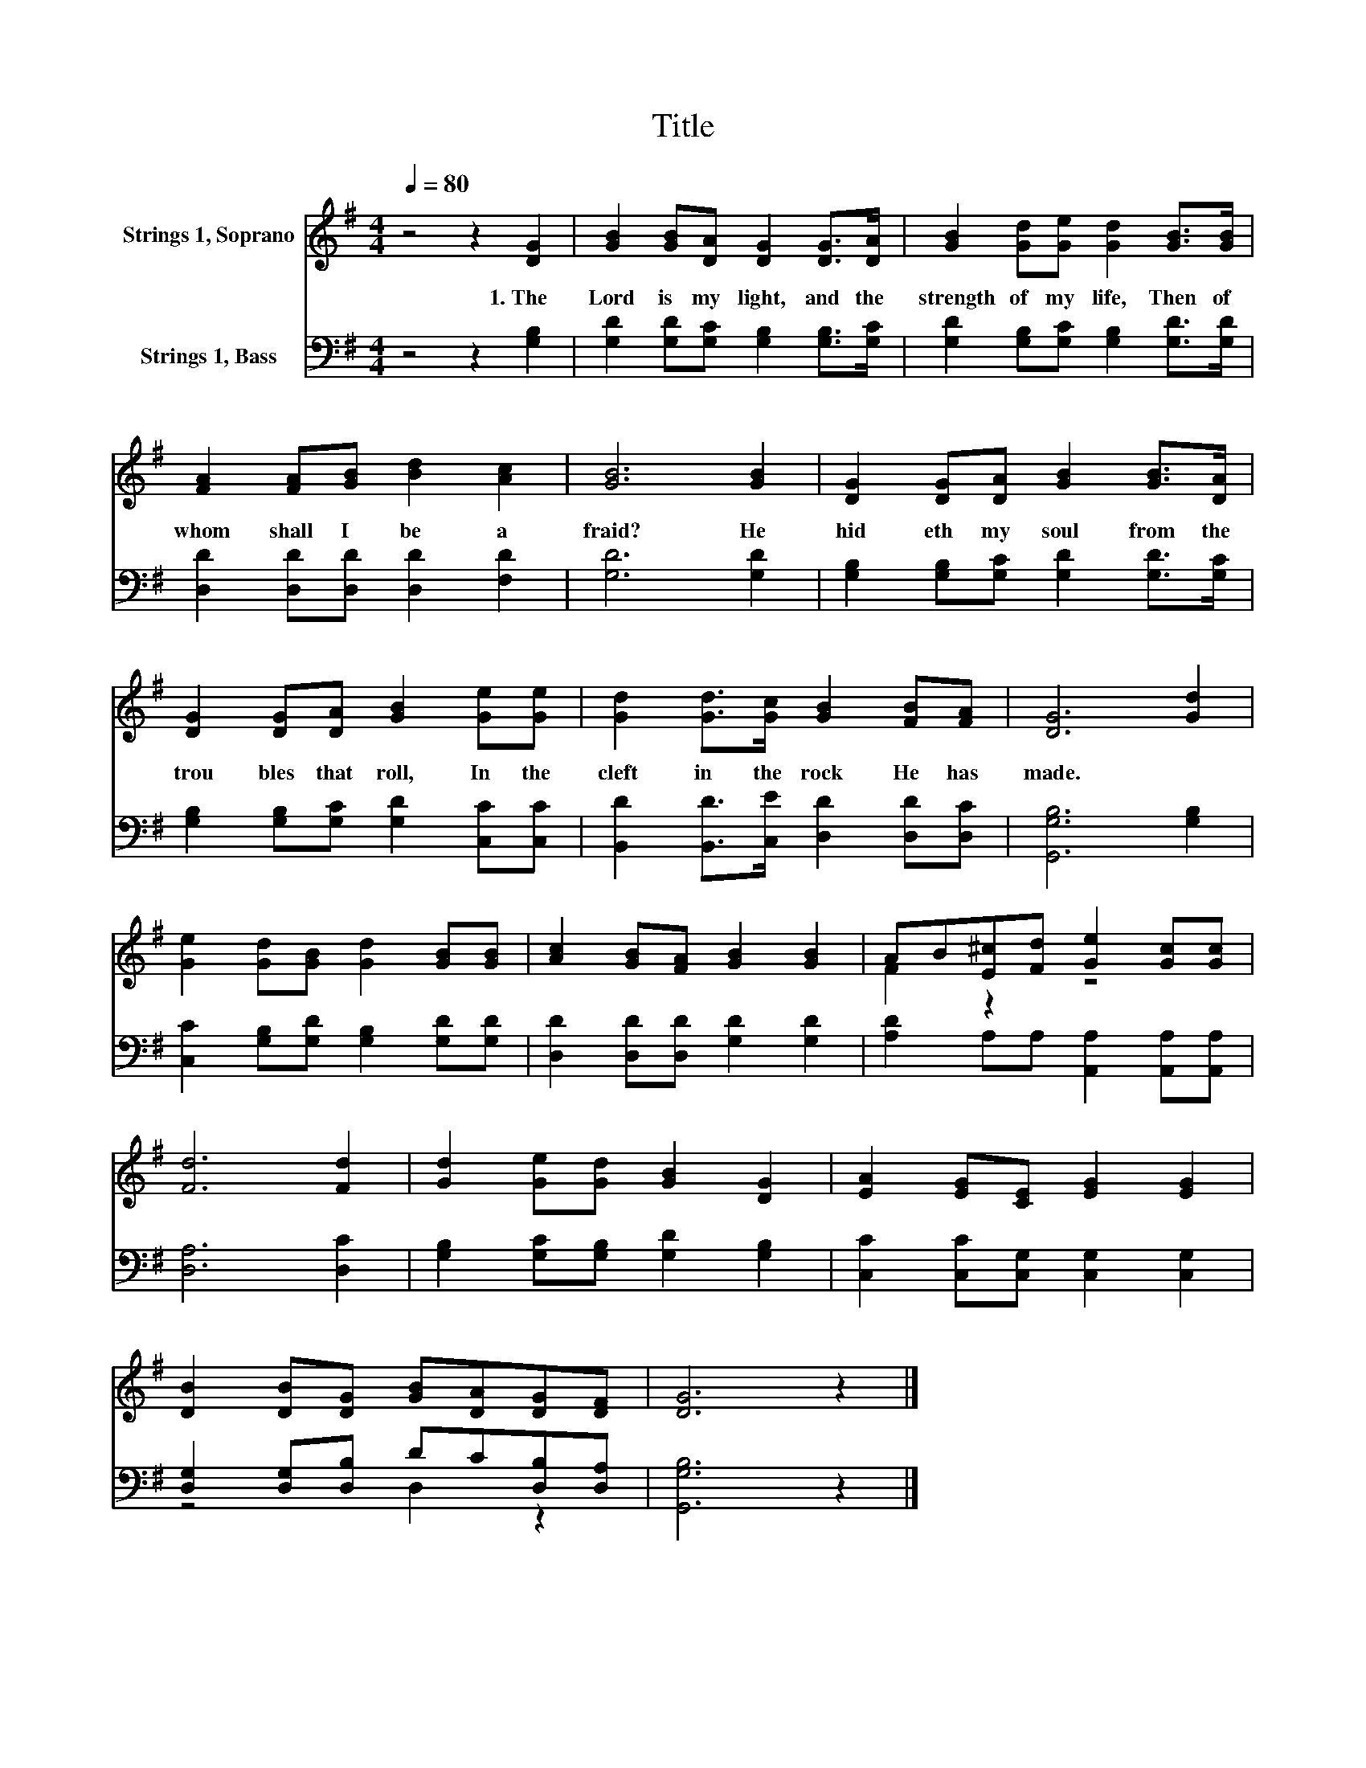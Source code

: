 X:1
T:Title
%%score ( 1 2 ) ( 3 4 )
L:1/8
Q:1/4=80
M:4/4
K:G
V:1 treble nm="Strings 1, Soprano"
V:2 treble 
V:3 bass nm="Strings 1, Bass"
V:4 bass 
V:1
 z4 z2 [DG]2 | [GB]2 [GB][DA] [DG]2 [DG]>[DA] | [GB]2 [Gd][Ge] [Gd]2 [GB]>[GB] | %3
w: 1.~The~|Lord~ is~ my~ light,~ and~ the~|strength~ of~ my~ life,~ Then~ of~|
 [FA]2 [FA][GB] [Bd]2 [Ac]2 | [GB]6 [GB]2 | [DG]2 [DG][DA] [GB]2 [GB]>[DA] | %6
w: whom~ shall~ I~ be~ a|fraid?~ He~|hid eth~ my~ soul~ from~ the~|
 [DG]2 [DG][DA] [GB]2 [Ge][Ge] | [Gd]2 [Gd]>[Gc] [GB]2 [FB][FA] | [DG]6 [Gd]2 | %9
w: trou bles~ that~ roll,~ In~ the~|cleft~ in~ the~ rock~ He~ has~|made.~ *|
 [Ge]2 [Gd][GB] [Gd]2 [GB][GB] | [Ac]2 [GB][FA] [GB]2 [GB]2 | AB[E^c][Fd] [Ge]2 [Gc][Gc] | %12
w: |||
 [Fd]6 [Fd]2 | [Gd]2 [Ge][Gd] [GB]2 [DG]2 | [EA]2 [EG][CE] [EG]2 [EG]2 | %15
w: |||
 [DB]2 [DB][DG] [GB][DA][DG][DF] | [DG]6 z2 |] %17
w: ||
V:2
 x8 | x8 | x8 | x8 | x8 | x8 | x8 | x8 | x8 | x8 | x8 | F2 z2 z4 | x8 | x8 | x8 | x8 | x8 |] %17
V:3
 z4 z2 [G,B,]2 | [G,D]2 [G,D][G,C] [G,B,]2 [G,B,]>[G,C] | [G,D]2 [G,B,][G,C] [G,B,]2 [G,D]>[G,D] | %3
 [D,D]2 [D,D][D,D] [D,D]2 [F,D]2 | [G,D]6 [G,D]2 | [G,B,]2 [G,B,][G,C] [G,D]2 [G,D]>[G,C] | %6
 [G,B,]2 [G,B,][G,C] [G,D]2 [C,C][C,C] | [B,,D]2 [B,,D]>[C,E] [D,D]2 [D,D][D,C] | %8
 [G,,G,B,]6 [G,B,]2 | [C,C]2 [G,B,][G,D] [G,B,]2 [G,D][G,D] | [D,D]2 [D,D][D,D] [G,D]2 [G,D]2 | %11
 [A,D]2 A,A, [A,,A,]2 [A,,A,][A,,A,] | [D,A,]6 [D,C]2 | [G,B,]2 [G,C][G,B,] [G,D]2 [G,B,]2 | %14
 [C,C]2 [C,C][C,G,] [C,G,]2 [C,G,]2 | [D,G,]2 [D,G,][D,B,] DC[D,B,][D,A,] | [G,,G,B,]6 z2 |] %17
V:4
 x8 | x8 | x8 | x8 | x8 | x8 | x8 | x8 | x8 | x8 | x8 | x8 | x8 | x8 | x8 | z4 D,2 z2 | x8 |] %17


